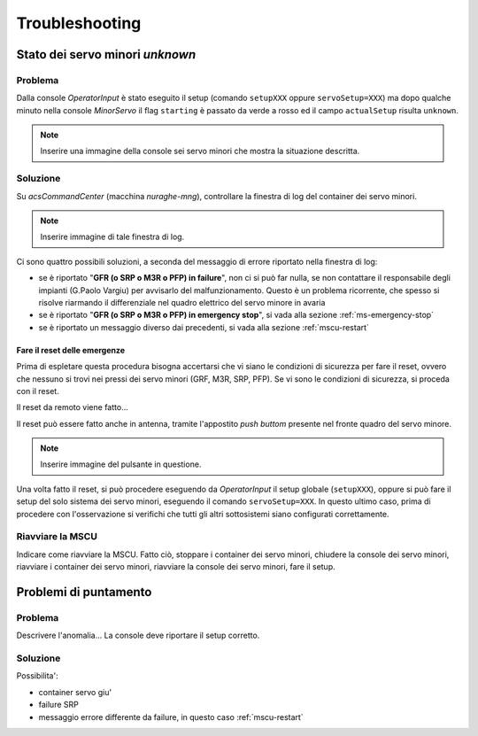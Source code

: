 ***************
Troubleshooting
***************

Stato dei servo minori *unknown*
================================

.. index:: minor servo, servoSetup, actualSetup, setupCCB, setupKKG, setupLLP
   unknown, emergency stop, failure, reset, GRF, M3R, SRP, PFP, MSCU

Problema
--------
Dalla console *OperatorInput* è stato eseguito il setup (comando ``setupXXX`` oppure ``servoSetup=XXX``)
ma dopo qualche minuto nella console *MinorServo* il flag ``starting`` è passato da verde a rosso ed il campo 
``actualSetup`` risulta ``unknown``.

.. note:: Inserire una immagine della console sei servo minori che mostra la situazione descritta.

Soluzione
---------
Su *acsCommandCenter* (macchina *nuraghe-mng*), controllare la finestra di log del container dei servo minori.

.. note:: Inserire immagine di tale finestra di log.

Ci sono quattro possibili soluzioni, a seconda del messaggio di errore riportato nella finestra di log: 

* se è riportato "**GFR (o SRP o M3R o PFP) in failure**", non ci si può far nulla, se non contattare il 
  responsabile degli impianti (G.Paolo Vargiu) per avvisarlo del malfunzionamento. Questo è un problema
  ricorrente, che spesso si risolve riarmando il differenziale nel quadro elettrico del servo minore
  in avaria
* se è riportato "**GFR (o SRP o M3R o PFP) in emergency stop**", si vada alla sezione :ref:`ms-emergency-stop`
* se è riportato un messaggio diverso dai precedenti, si vada alla sezione :ref:`mscu-restart`

.. _ms-emergency-stop:

Fare il reset delle emergenze
~~~~~~~~~~~~~~~~~~~~~~~~~~~~~
Prima di espletare questa procedura bisogna accertarsi che vi siano le condizioni di sicurezza
per fare il reset, ovvero che nessuno si trovi nei pressi dei servo minori (GRF, M3R, SRP, PFP).
Se vi sono le condizioni di sicurezza, si proceda con il reset. 

Il reset da remoto viene fatto...

Il reset può essere fatto anche in antenna, tramite l'appostito *push buttom* presente nel fronte 
quadro del servo minore.

.. note:: Inserire immagine del pulsante in questione.

Una volta fatto il reset, si può procedere eseguendo da *OperatorInput* il setup globale (``setupXXX``), 
oppure si può fare il setup del solo sistema dei servo minori, eseguendo il comando ``servoSetup=XXX``. In
questo ultimo caso, prima di procedere con l'osservazione si verifichi che tutti gli altri sottosistemi
siano configurati correttamente.


.. _mscu-restart:

Riavviare la MSCU
-----------------
Indicare come riavviare la MSCU. Fatto ciò, stoppare i container dei servo minori, chiudere la console dei
servo minori, riavviare i container dei servo minori, riavviare la console dei servo minori, fare il setup.

Problemi di puntamento
======================

.. index:: minor servo, SRP, MSCU

Problema
--------
Descrivere l'anomalia... La console deve riportare il setup corretto.

Soluzione
---------
Possibilita':

* container servo giu'
* failure SRP
* messaggio errore differente da failure, in questo caso :ref:`mscu-restart`
